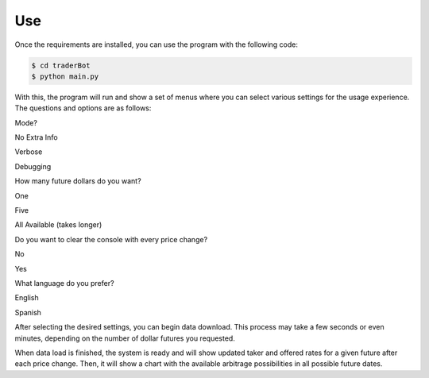 Use
===

Once the requirements are installed, you can use the program with the
following code:

.. code:: shell

    $ cd traderBot
    $ python main.py

With this, the program will run and show a set of menus where you can
select various settings for the usage experience. The questions and
options are as follows:

.. raw:: html

   <ul>
     <li>

Mode?

.. raw:: html

   <ul>
         <li>

No Extra Info

.. raw:: html

   </li>
         <li>

Verbose

.. raw:: html

   </li>
         <li>

Debugging

.. raw:: html

   </li>
       </ul>
     </li>
     <li>

How many future dollars do you want?

.. raw:: html

   <ul>
         <li>

One

.. raw:: html

   </li>
         <li>

Five

.. raw:: html

   </li>
         <li>

All Available (takes longer)

.. raw:: html

   </li>
       </ul>
     </li>
     <li>

Do you want to clear the console with every price change?

.. raw:: html

   <ul>
         <li>

No

.. raw:: html

   </li>
         <li>

Yes

.. raw:: html

   </li>
       </ul>
     </li>
     <li>

What language do you prefer?

.. raw:: html

   <ul>
         <li>

English

.. raw:: html

   </li>
         <li>

Spanish

.. raw:: html

   </li>
       </ul>
     </li>
   </ul>

After selecting the desired settings, you can begin data download. This
process may take a few seconds or even minutes, depending on the number
of dollar futures you requested.

When data load is finished, the system is ready and will show updated
taker and offered rates for a given future after each price change.
Then, it will show a chart with the available arbitrage possibilities in
all possible future dates.
